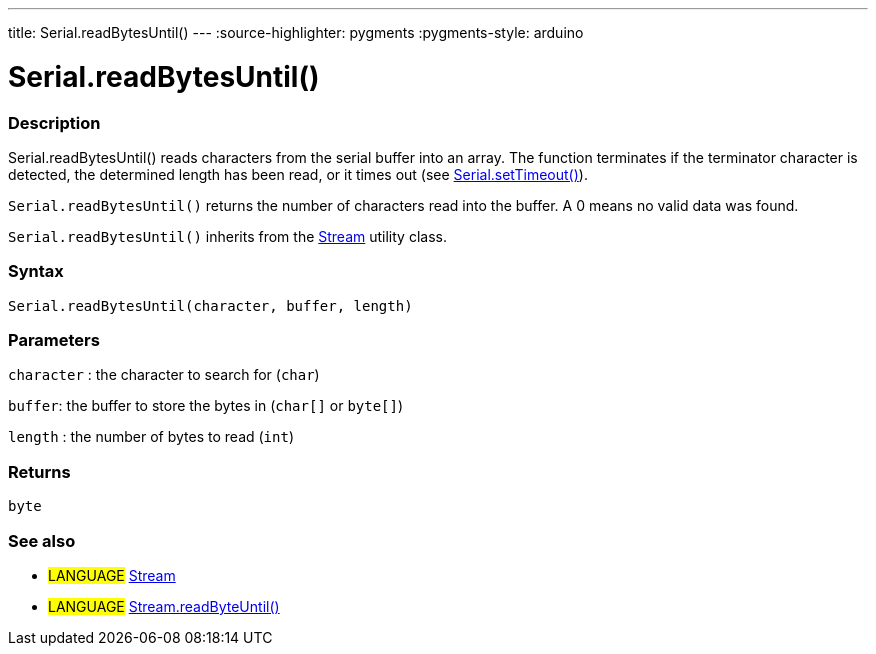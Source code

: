 ---
title: Serial.readBytesUntil()
---
:source-highlighter: pygments
:pygments-style: arduino



= Serial.readBytesUntil()


// OVERVIEW SECTION STARTS
[#overview]
--

[float]
=== Description
Serial.readBytesUntil() reads characters from the serial buffer into an array. The function terminates if the terminator character is detected, the determined length has been read, or it times out (see link:../setTimeout[Serial.setTimeout()]).

`Serial.readBytesUntil()` returns the number of characters read into the buffer. A 0 means no valid data was found.

`Serial.readBytesUntil()` inherits from the link:../../stream[Stream] utility class.
[%hardbreaks]


[float]
=== Syntax
`Serial.readBytesUntil(character, buffer, length)`


[float]
=== Parameters
`character` : the character to search for (`char`)

`buffer`: the buffer to store the bytes in (`char[]` or `byte[]`)

`length` : the number of bytes to read (`int`)

[float]
=== Returns
`byte`

--
// OVERVIEW SECTION ENDS


// SEE ALSO SECTION
[#see_also]
--

[float]
=== See also

[role="language"]
* #LANGUAGE# link:../../stream[Stream]
* #LANGUAGE# link:../../stream/streamreadbytesuntil[Stream.readByteUntil()]

--
// SEE ALSO SECTION ENDS
